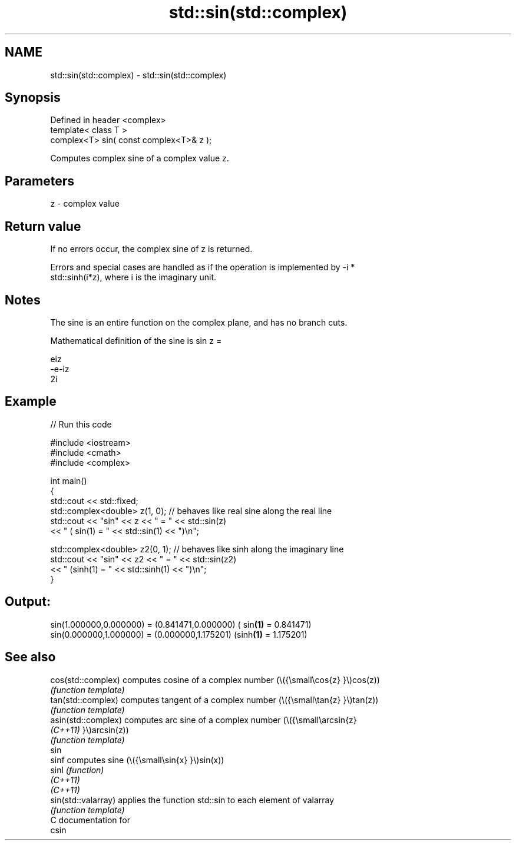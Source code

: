 .TH std::sin(std::complex) 3 "2021.11.17" "http://cppreference.com" "C++ Standard Libary"
.SH NAME
std::sin(std::complex) \- std::sin(std::complex)

.SH Synopsis
   Defined in header <complex>
   template< class T >
   complex<T> sin( const complex<T>& z );

   Computes complex sine of a complex value z.

.SH Parameters

   z - complex value

.SH Return value

   If no errors occur, the complex sine of z is returned.

   Errors and special cases are handled as if the operation is implemented by -i *
   std::sinh(i*z), where i is the imaginary unit.

.SH Notes

   The sine is an entire function on the complex plane, and has no branch cuts.

   Mathematical definition of the sine is sin z =

   eiz
   -e-iz
   2i

.SH Example


// Run this code

 #include <iostream>
 #include <cmath>
 #include <complex>

 int main()
 {
     std::cout << std::fixed;
     std::complex<double> z(1, 0); // behaves like real sine along the real line
     std::cout << "sin" << z << " = " << std::sin(z)
               << " ( sin(1) = " << std::sin(1) << ")\\n";

     std::complex<double> z2(0, 1); // behaves like sinh along the imaginary line
     std::cout << "sin" << z2 << " = " << std::sin(z2)
               << " (sinh(1) = " << std::sinh(1) << ")\\n";
 }

.SH Output:

 sin(1.000000,0.000000) = (0.841471,0.000000) ( sin\fB(1)\fP = 0.841471)
 sin(0.000000,1.000000) = (0.000000,1.175201) (sinh\fB(1)\fP = 1.175201)

.SH See also

   cos(std::complex)  computes cosine of a complex number (\\({\\small\\cos{z} }\\)cos(z))
                      \fI(function template)\fP
   tan(std::complex)  computes tangent of a complex number (\\({\\small\\tan{z} }\\)tan(z))
                      \fI(function template)\fP
   asin(std::complex) computes arc sine of a complex number (\\({\\small\\arcsin{z}
   \fI(C++11)\fP            }\\)arcsin(z))
                      \fI(function template)\fP
   sin
   sinf               computes sine (\\({\\small\\sin{x} }\\)sin(x))
   sinl               \fI(function)\fP
   \fI(C++11)\fP
   \fI(C++11)\fP
   sin(std::valarray) applies the function std::sin to each element of valarray
                      \fI(function template)\fP
   C documentation for
   csin
